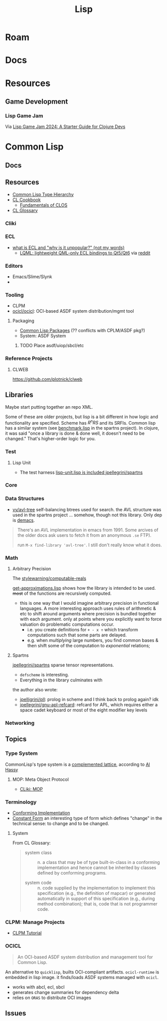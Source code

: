 :PROPERTIES:
:ID:       aeff1aef-4321-4666-8a70-a81025c5c01b
:END:
#+TITLE: Lisp
#+DESCRIPTION:
#+TAGS:

* Roam

* Docs

* Resources

** Game Development

*** Lisp Game Jam

Via [[https://flexiana.com/2024/05/lisp-game-jam-2024-a-starter-guide-for-clojure-devs][Lisp Game Jam 2024: A Starter Guide for Clojure Devs]]

[[file:img/flexiana-lisp-game-jam-2024.svg]]

* Common Lisp

** Docs



** Resources

+ [[https://sellout.github.io/2012/03/03/common-lisp-type-hierarchy][Common Lisp Type Hierarchy]]
+ [[https://lispcookbook.github.io/cl-cookbook/#download-in-epub][CL Cookbook]]
  - [[https://lispcookbook.github.io/cl-cookbook/clos.html][Fundamentals of CLOS]]
+ [[https://cl-community-spec.github.io/pages/Glossary.html#defined-name][CL Glossary]]

*** Cliki
*** ECL

+ [[https://www.reddit.com/r/Common_Lisp/comments/x78aha/comment/inbwpxj/][what is ECL and "why is it unpopular?" (not my words)]]
  - [[https://gitlab.com/eql/lqml][LQML: lightweight QML-only ECL bindings to Qt5/Qt6]] via [[https://www.reddit.com/r/Common_Lisp/comments/xe3pmt/has_anyone_used_lqml_qml_ecl_binding_for_qt56/][reddit]]


*** Editors

+ Emacs/Slime/Slynk
+

*** Tooling

+ CLPM
+ [[https://github.com/ocicl/ocicl][ocicl/ocicl]]: OCI-based ASDF system distribution/mgmt tool

**** Packaging

+ [[https://www.lispworks.com/documentation/HyperSpec/Body/11_a.htm][Common Lisp Packages]] (?? conflicts with CPLM/ASDF pkg?)
+ System: ASDF System

***** TODO Place asdf/uiop/sbcl/etc



*** Reference Projects

**** CLWEB

https://github.com/plotnick/clweb



** Libraries

Maybe start putting together an repo XML.

Some of these are older projects, but lisp is a bit different in how logic and
functionality are specified. Scheme has $R^nRS$ and its SRFIs. Common lisp has a
similar system (see [[https://gitlab.com/jpellegrini/spartns/-/blob/master/benchmark.lisp?ref_type=heads][benchmark.lisp]] in the spartns project). In clojure, it was
said "once a library is done & done well, it doesn't need to be changed." That's
higher-order logic for you.

*** Test

**** Lisp Unit

+ The test harness [[https://gitlab.com/jpellegrini/spartns/-/blob/master/lisp-unit.lisp?ref_type=heads][lisp-unit.lisp is included jpellegrini/spartns]]

*** Core

*** Data Structures

+ [[https://github.com/vy/avl-tree][vy/avl-tree]] self-balancing btrees used for search. the AVL structure was used
  in the spartns project ... somehow, though not this library. Only dep is
  [[https://www.cliki.net/demacs][demacs]].

#+begin_quote
There's an AVL implementation in emacs from 1991. Some arcives of the older docs
ask users to fetch it from an anonymous =.se= FTP).

run =M-x find-library 'avl-tree'=. I still don't really know what it does.
#+end_quote

*** Math

**** Arbitrary Precision

The [[github:stylewarning/computable-reals][stylewarning/computable-reals]]

[[https://github.com/stylewarning/computable-reals/blob/master/get-approximations.lisp#L8-L23][get-approximations.lisp]] shows how the library is intended to be used. +most+ of
the functions are recursively computed.

+ this is one way that I would imagine arbitrary precision in functional
  languages. A more interesting approach uses rules of arithmetic & etc to shift
  around arguments where precision is bundled together with each argument. only
  at points where you explicitly want to force valuation do problematic
  computations occur.
  + i.e. you create definitions for =+ - x ÷= which transform
    computations such that some parts are delayed.
  + e.g. when /multiplying/ large numbers, you find common bases & then shift some
    of the computation to /exponential/ relations;

**** Spartns

[[gitlab:jpellegrini/spartns][jpellegrini/spartns]] sparse tensor representations.

+ =defscheme= is interesting.
+ Everything in the library culminates with

the author also wrote:

+ [[https://gitlab.com/jpellegrini/pll][jpelligrini/pll]]: prolog in scheme and I think back to prolog again? idk
+ [[github:jpellegrini/gnu-apl-refcard][jpellegrini/gnu-apl-refcard]]: refcard for APL, which requires either a
  space cadet keyboard or most of the eight modifier key levels


*** Networking

** Topics

*** Type System

CommonLisp's type system is a [[https://en.wikipedia.org/wiki/Complemented_lattice][complemented lattice]], according to [[https://alhassy.com/TypedLisp#terse-types-tutorial][Al Hassy]]

**** MOP: Meta Object Protocol

+ [[https://www.cliki.net/MOP][CLiki: MOP]]

*** Terminology

+ [[https://cl-community-spec.github.io/pages/Glossary.html#conforming-implementation][Conforming Implementation]]
+ [[https://cl-community-spec.github.io/pages/Glossary.html#constant-form][Constant Form]] an interesting type of form which defines "change" in the
  technical sense: to change and to be changed.

**** System

From CL Glossary:

#+begin_quote

+ system class :: n. a class that may be of type built-in-class in a conforming
  implementation and hence cannot be inherited by classes defined by conforming
  programs.

+ system code :: n. code supplied by the implementation to implement this
  specification (e.g., the definition of mapcar) or generated automatically in
  support of this specification (e.g., during method combination); that is, code
  that is not programmer code.

#+end_quote




*** CLPM: Manage Projects

+ [[https://www.clpm.dev/tutorial/tutorial.html][CLPM Tutorial]]

*** OCICL

#+begin_quote
An OCI-based ASDF system distribution and management tool for Common Lisp.
#+end_quote

An alternative to =quicklisp=, builts OCI-compliant artifacts. =ocicl-runtime=
is embedded in lisp image. it finds/loads ASDF systems managed with =ocicl=.

+ works with abcl, ecl, sbcl
+ generates change summaries for dependency delta
+ relies on =ORAS= to distribute OCI images

** Issues
